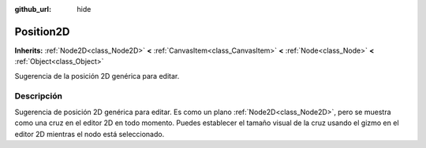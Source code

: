 :github_url: hide

.. Generated automatically by doc/tools/make_rst.py in Godot's source tree.
.. DO NOT EDIT THIS FILE, but the Position2D.xml source instead.
.. The source is found in doc/classes or modules/<name>/doc_classes.

.. _class_Position2D:

Position2D
==========

**Inherits:** :ref:`Node2D<class_Node2D>` **<** :ref:`CanvasItem<class_CanvasItem>` **<** :ref:`Node<class_Node>` **<** :ref:`Object<class_Object>`

Sugerencia de la posición 2D genérica para editar.

Descripción
----------------------

Sugerencia de posición 2D genérica para editar. Es como un plano :ref:`Node2D<class_Node2D>`, pero se muestra como una cruz en el editor 2D en todo momento. Puedes establecer el tamaño visual de la cruz usando el gizmo en el editor 2D mientras el nodo está seleccionado.

.. |virtual| replace:: :abbr:`virtual (This method should typically be overridden by the user to have any effect.)`
.. |const| replace:: :abbr:`const (This method has no side effects. It doesn't modify any of the instance's member variables.)`
.. |vararg| replace:: :abbr:`vararg (This method accepts any number of arguments after the ones described here.)`
